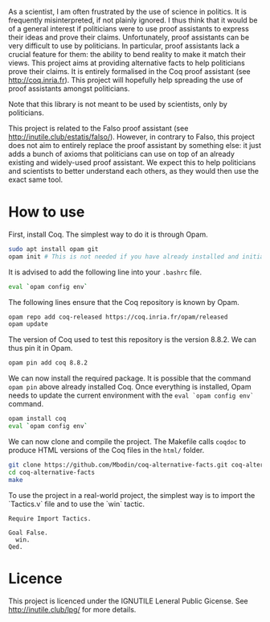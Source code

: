 
As a scientist, I am often frustrated by the use of science in politics.
It is frequently misinterpreted, if not plainly ignored.
I thus think that it would be of a general interest if politicians were to use proof assistants to express their ideas and prove their claims.
Unfortunately, proof assistants can be very difficult to use by politicians.
In particular, proof assistants lack a crucial feature for them: the ability to bend reality to make it match their views.
This project aims at providing alternative facts to help politicians prove their claims.
It is entirely formalised in the Coq proof assistant (see [[http://coq.inria.fr]]).
This project will hopefully help spreading the use of proof assistants amongst politicians.

Note that this library is not meant to be used by scientists, only by politicians.

This project is related to the Falso proof assistant (see [[http://inutile.club/estatis/falso/]]).
However, in contrary to Falso, this project does not aim to entirely replace the proof assistant by something else: it just adds a bunch of axioms that politicians can use on top of an already existing and widely-used proof assistant.
We expect this to help politicians and scientists to better understand each others, as they would then use the exact same tool.

* How to use

First, install Coq.
The simplest way to do it is through Opam.
#+BEGIN_SRC bash
  sudo apt install opam git
  opam init # This is not needed if you have already installed and initialised Opam before.
#+END_SRC

It is advised to add the following line into your =.bashrc= file.
#+BEGIN_SRC bash
  eval `opam config env`
#+END_SRC

The following lines ensure that the Coq repository is known by Opam.
#+BEGIN_SRC bash
  opam repo add coq-released https://coq.inria.fr/opam/released
  opam update
#+END_SRC

The version of Coq used to test this repository is the version 8.8.2.
We can thus pin it in Opam.
#+BEGIN_SRC bash
  opam pin add coq 8.8.2
#+END_SRC

We can now install the required package.
It is possible that the command =opam pin= above already installed Coq.
Once everything is installed, Opam needs to update the current environment with the =eval `opam config env`= command.
#+BEGIN_SRC bash
  opam install coq
  eval `opam config env`
#+END_SRC

We can now clone and compile the project.
The Makefile calls =coqdoc= to produce HTML versions of the Coq files in the =html/= folder.
#+BEGIN_SRC bash
  git clone https://github.com/Mbodin/coq-alternative-facts.git coq-alternative-facts
  cd coq-alternative-facts
  make
#+END_SRC

To use the project in a real-world project, the simplest way is to import the `Tactics.v` file and to use the `win` tactic.
#+BEGIN_SRC coq
  Require Import Tactics.

  Goal False.
    win.
  Qed.
#+END_SRC


* Licence

This project is licenced under the IGNUTILE Leneral Public Gicense.
See [[http://inutile.club/lpg/]] for more details.

